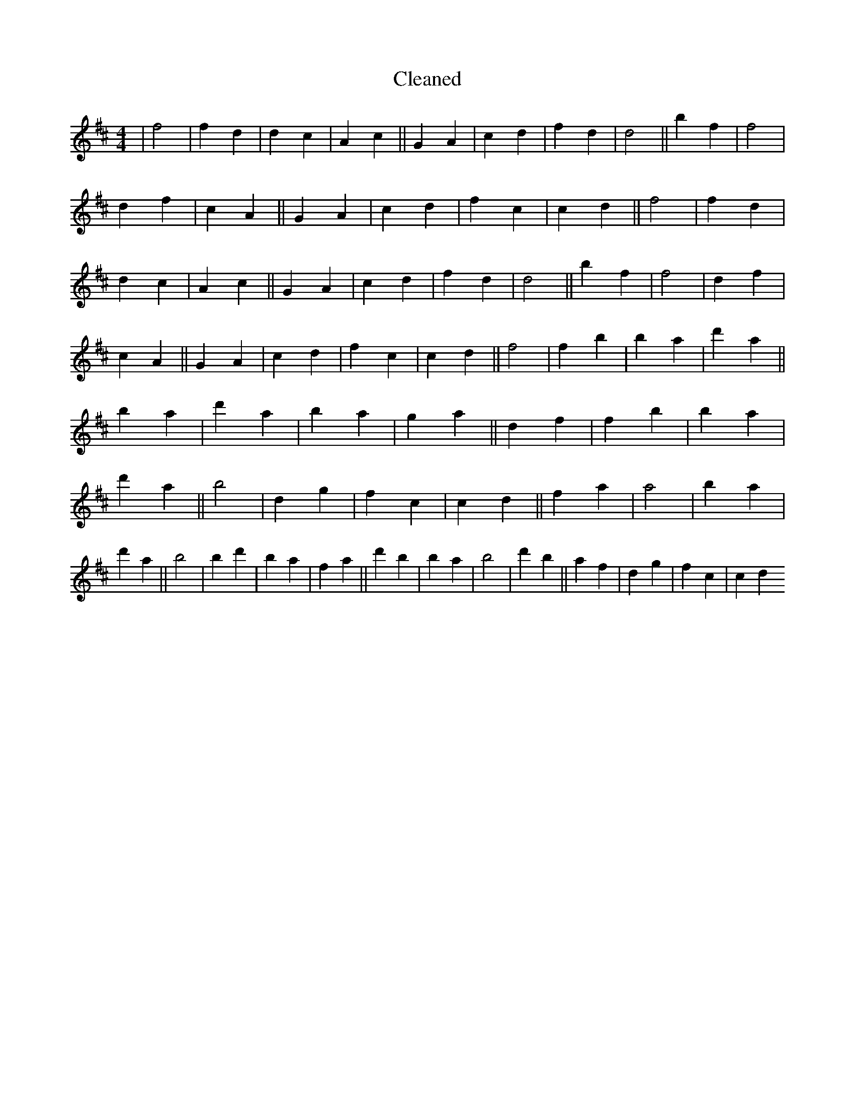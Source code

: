 X:750
T: Cleaned
M:4/4
K: DMaj
|f4|f2d2|d2c2|A2c2||G2A2|c2d2|f2d2|d4||b2f2|f4|d2f2|c2A2||G2A2|c2d2|f2c2|c2d2||f4|f2d2|d2c2|A2c2||G2A2|c2d2|f2d2|d4||b2f2|f4|d2f2|c2A2||G2A2|c2d2|f2c2|c2d2||f4|f2b2|b2a2|d'2a2||b2a2|d'2a2|b2a2|g2a2||d2f2|f2b2|b2a2|d'2a2||b4|d2g2|f2c2|c2d2||f2a2|a4|b2a2|d'2a2||b4|b2d'2|b2a2|f2a2||d'2B'2|b2a2|b4|d'2b2||a2f2|d2g2|f2c2|c2d2